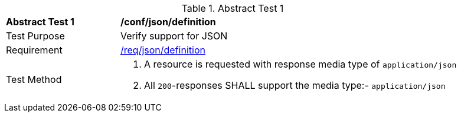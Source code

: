 [[ats_json_definition]]
{counter2:ats-id}
[width="90%",cols="2,6a"]
.Abstract Test {ats-id}
|===
^|*Abstract Test {ats-id}* |*/conf/json/definition*
^|Test Purpose |Verify support for JSON
^|Requirement |<<_req_json_definition,/req/json/definition>>
^|Test Method|. A resource is requested with response media type of `application/json`
. All `200`-responses SHALL support the media type:- `application/json`
|===

